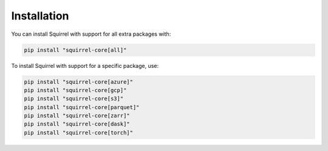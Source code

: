Installation
=======
You can install Squirrel with support for all extra packages with:

.. code-block::

  pip install "squirrel-core[all]"

To install Squirrel with support for a specific package, use:

.. code-block::

  pip install "squirrel-core[azure]"
  pip install "squirrel-core[gcp]"
  pip install "squirrel-core[s3]"
  pip install "squirrel-core[parquet]"
  pip install "squirrel-core[zarr]"
  pip install "squirrel-core[dask]"
  pip install "squirrel-core[torch]"

